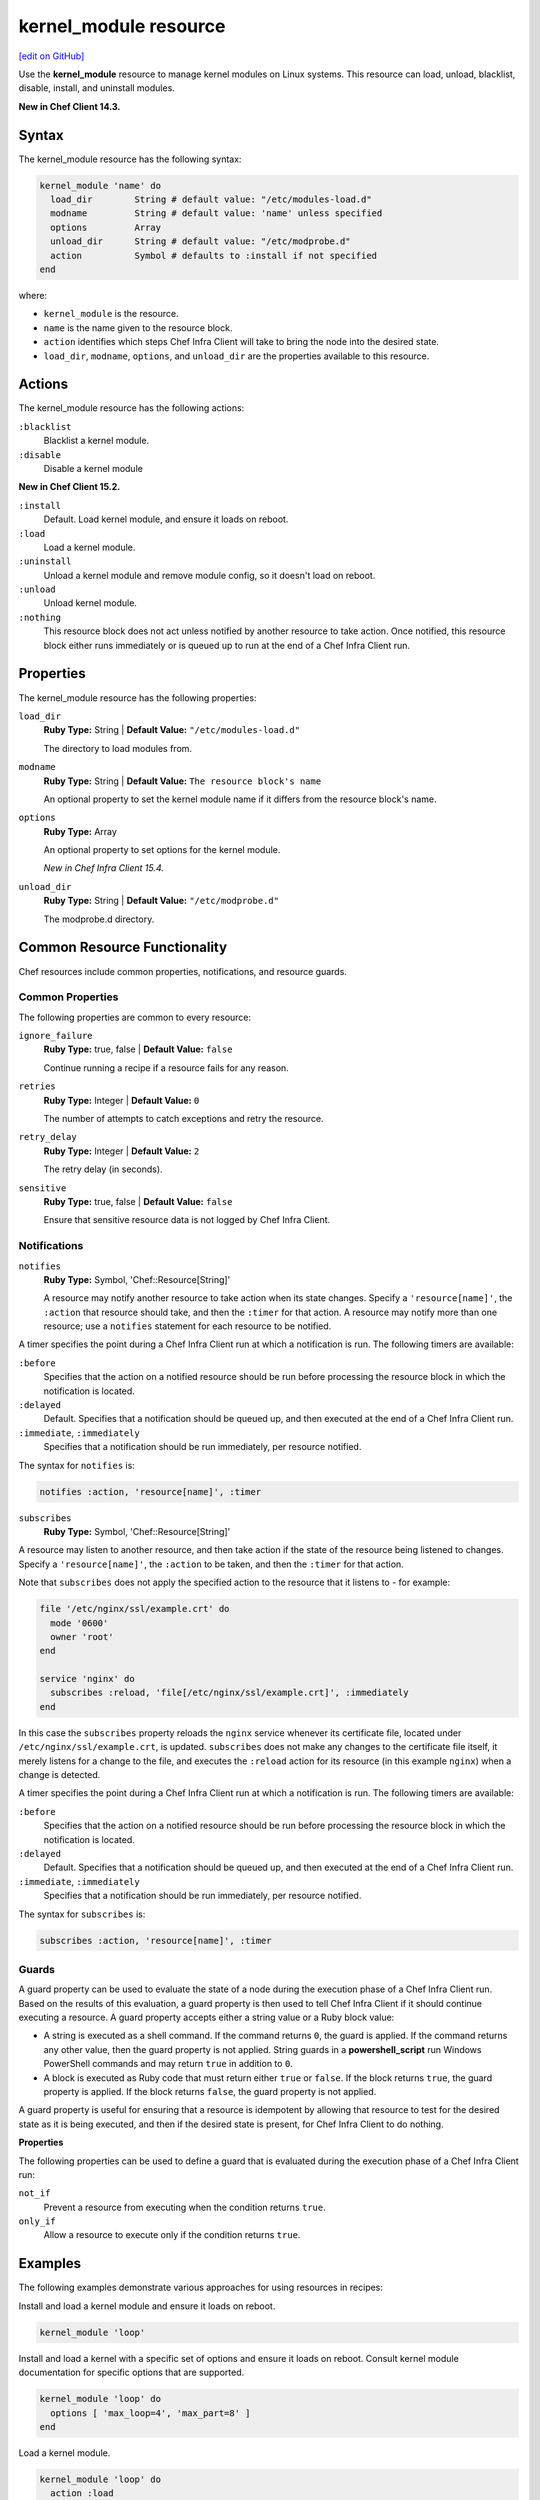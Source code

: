 =====================================================
kernel_module resource
=====================================================
`[edit on GitHub] <https://github.com/chef/chef-web-docs/blob/master/chef_master/source/resource_kernel_module.rst>`__

Use the **kernel_module** resource to manage kernel modules on Linux systems. This resource can load, unload, blacklist, disable, install, and uninstall modules.

**New in Chef Client 14.3.**

Syntax
=====================================================

The kernel_module resource has the following syntax:

.. code-block:: ruby

  kernel_module 'name' do
    load_dir        String # default value: "/etc/modules-load.d"
    modname         String # default value: 'name' unless specified
    options         Array
    unload_dir      String # default value: "/etc/modprobe.d"
    action          Symbol # defaults to :install if not specified
  end

where:

* ``kernel_module`` is the resource.
* ``name`` is the name given to the resource block.
* ``action`` identifies which steps Chef Infra Client will take to bring the node into the desired state.
* ``load_dir``, ``modname``, ``options``, and ``unload_dir`` are the properties available to this resource.

Actions
=====================================================

The kernel_module resource has the following actions:

``:blacklist``
   Blacklist a kernel module.

``:disable``
   Disable a kernel module

**New in Chef Client 15.2.**

``:install``
   Default. Load kernel module, and ensure it loads on reboot.

``:load``
   Load a kernel module.

``:uninstall``
   Unload a kernel module and remove module config, so it doesn't load on reboot.

``:unload``
   Unload kernel module.

``:nothing``
   .. tag resources_common_actions_nothing

   This resource block does not act unless notified by another resource to take action. Once notified, this resource block either runs immediately or is queued up to run at the end of a Chef Infra Client run.

   .. end_tag

Properties
=====================================================

The kernel_module resource has the following properties:

``load_dir``
   **Ruby Type:** String | **Default Value:** ``"/etc/modules-load.d"``

   The directory to load modules from.

``modname``
   **Ruby Type:** String | **Default Value:** ``The resource block's name``

   An optional property to set the kernel module name if it differs from the resource block's name.

``options``
   **Ruby Type:** Array

   An optional property to set options for the kernel module.

   *New in Chef Infra Client 15.4.*

``unload_dir``
   **Ruby Type:** String | **Default Value:** ``"/etc/modprobe.d"``

   The modprobe.d directory.

Common Resource Functionality
=====================================================

Chef resources include common properties, notifications, and resource guards.

Common Properties
-----------------------------------------------------

.. tag resources_common_properties

The following properties are common to every resource:

``ignore_failure``
  **Ruby Type:** true, false | **Default Value:** ``false``

  Continue running a recipe if a resource fails for any reason.

``retries``
  **Ruby Type:** Integer | **Default Value:** ``0``

  The number of attempts to catch exceptions and retry the resource.

``retry_delay``
  **Ruby Type:** Integer | **Default Value:** ``2``

  The retry delay (in seconds).

``sensitive``
  **Ruby Type:** true, false | **Default Value:** ``false``

  Ensure that sensitive resource data is not logged by Chef Infra Client.

.. end_tag

Notifications
-----------------------------------------------------

``notifies``
  **Ruby Type:** Symbol, 'Chef::Resource[String]'

  .. tag resources_common_notification_notifies

  A resource may notify another resource to take action when its state changes. Specify a ``'resource[name]'``, the ``:action`` that resource should take, and then the ``:timer`` for that action. A resource may notify more than one resource; use a ``notifies`` statement for each resource to be notified.

  .. end_tag

.. tag resources_common_notification_timers

A timer specifies the point during a Chef Infra Client run at which a notification is run. The following timers are available:

``:before``
   Specifies that the action on a notified resource should be run before processing the resource block in which the notification is located.

``:delayed``
   Default. Specifies that a notification should be queued up, and then executed at the end of a Chef Infra Client run.

``:immediate``, ``:immediately``
   Specifies that a notification should be run immediately, per resource notified.

.. end_tag

.. tag resources_common_notification_notifies_syntax

The syntax for ``notifies`` is:

.. code-block:: ruby

  notifies :action, 'resource[name]', :timer

.. end_tag

``subscribes``
  **Ruby Type:** Symbol, 'Chef::Resource[String]'

.. tag resources_common_notification_subscribes

A resource may listen to another resource, and then take action if the state of the resource being listened to changes. Specify a ``'resource[name]'``, the ``:action`` to be taken, and then the ``:timer`` for that action.

Note that ``subscribes`` does not apply the specified action to the resource that it listens to - for example:

.. code-block:: ruby

 file '/etc/nginx/ssl/example.crt' do
   mode '0600'
   owner 'root'
 end

 service 'nginx' do
   subscribes :reload, 'file[/etc/nginx/ssl/example.crt]', :immediately
 end

In this case the ``subscribes`` property reloads the ``nginx`` service whenever its certificate file, located under ``/etc/nginx/ssl/example.crt``, is updated. ``subscribes`` does not make any changes to the certificate file itself, it merely listens for a change to the file, and executes the ``:reload`` action for its resource (in this example ``nginx``) when a change is detected.

.. end_tag

.. tag resources_common_notification_timers

A timer specifies the point during a Chef Infra Client run at which a notification is run. The following timers are available:

``:before``
   Specifies that the action on a notified resource should be run before processing the resource block in which the notification is located.

``:delayed``
   Default. Specifies that a notification should be queued up, and then executed at the end of a Chef Infra Client run.

``:immediate``, ``:immediately``
   Specifies that a notification should be run immediately, per resource notified.

.. end_tag

.. tag resources_common_notification_subscribes_syntax

The syntax for ``subscribes`` is:

.. code-block:: ruby

   subscribes :action, 'resource[name]', :timer

.. end_tag

Guards
-----------------------------------------------------

.. tag resources_common_guards

A guard property can be used to evaluate the state of a node during the execution phase of a Chef Infra Client run. Based on the results of this evaluation, a guard property is then used to tell Chef Infra Client if it should continue executing a resource. A guard property accepts either a string value or a Ruby block value:

* A string is executed as a shell command. If the command returns ``0``, the guard is applied. If the command returns any other value, then the guard property is not applied. String guards in a **powershell_script** run Windows PowerShell commands and may return ``true`` in addition to ``0``.
* A block is executed as Ruby code that must return either ``true`` or ``false``. If the block returns ``true``, the guard property is applied. If the block returns ``false``, the guard property is not applied.

A guard property is useful for ensuring that a resource is idempotent by allowing that resource to test for the desired state as it is being executed, and then if the desired state is present, for Chef Infra Client to do nothing.

.. end_tag

**Properties**

.. tag resources_common_guards_properties

The following properties can be used to define a guard that is evaluated during the execution phase of a Chef Infra Client run:

``not_if``
  Prevent a resource from executing when the condition returns ``true``.

``only_if``
  Allow a resource to execute only if the condition returns ``true``.

.. end_tag

Examples
=====================================================

The following examples demonstrate various approaches for using resources in recipes:

Install and load a kernel module and ensure it loads on reboot.

.. code-block:: ruby

  kernel_module 'loop'

Install and load a kernel with a specific set of options and ensure it loads on reboot. Consult kernel module
documentation for specific options that are supported.

.. code-block:: ruby

  kernel_module 'loop' do
    options [ 'max_loop=4', 'max_part=8' ]
  end

Load a kernel module.

.. code-block:: ruby

  kernel_module 'loop' do
    action :load
  end

Unload a kernel module and remove module config so it doesn’t load on reboot.

.. code-block:: ruby

  kernel_module 'loop' do
    action :uninstall
  end

Unload kernel module.

.. code-block:: ruby

  kernel_module 'loop' do
    action :unload
  end

Blacklist a module from loading.

.. code-block:: ruby

  kernel_module 'loop' do
    action :blacklist
  end

Disable a kernel module.

.. code-block:: ruby

  kernel_module 'loop' do
    action :disable
  end
